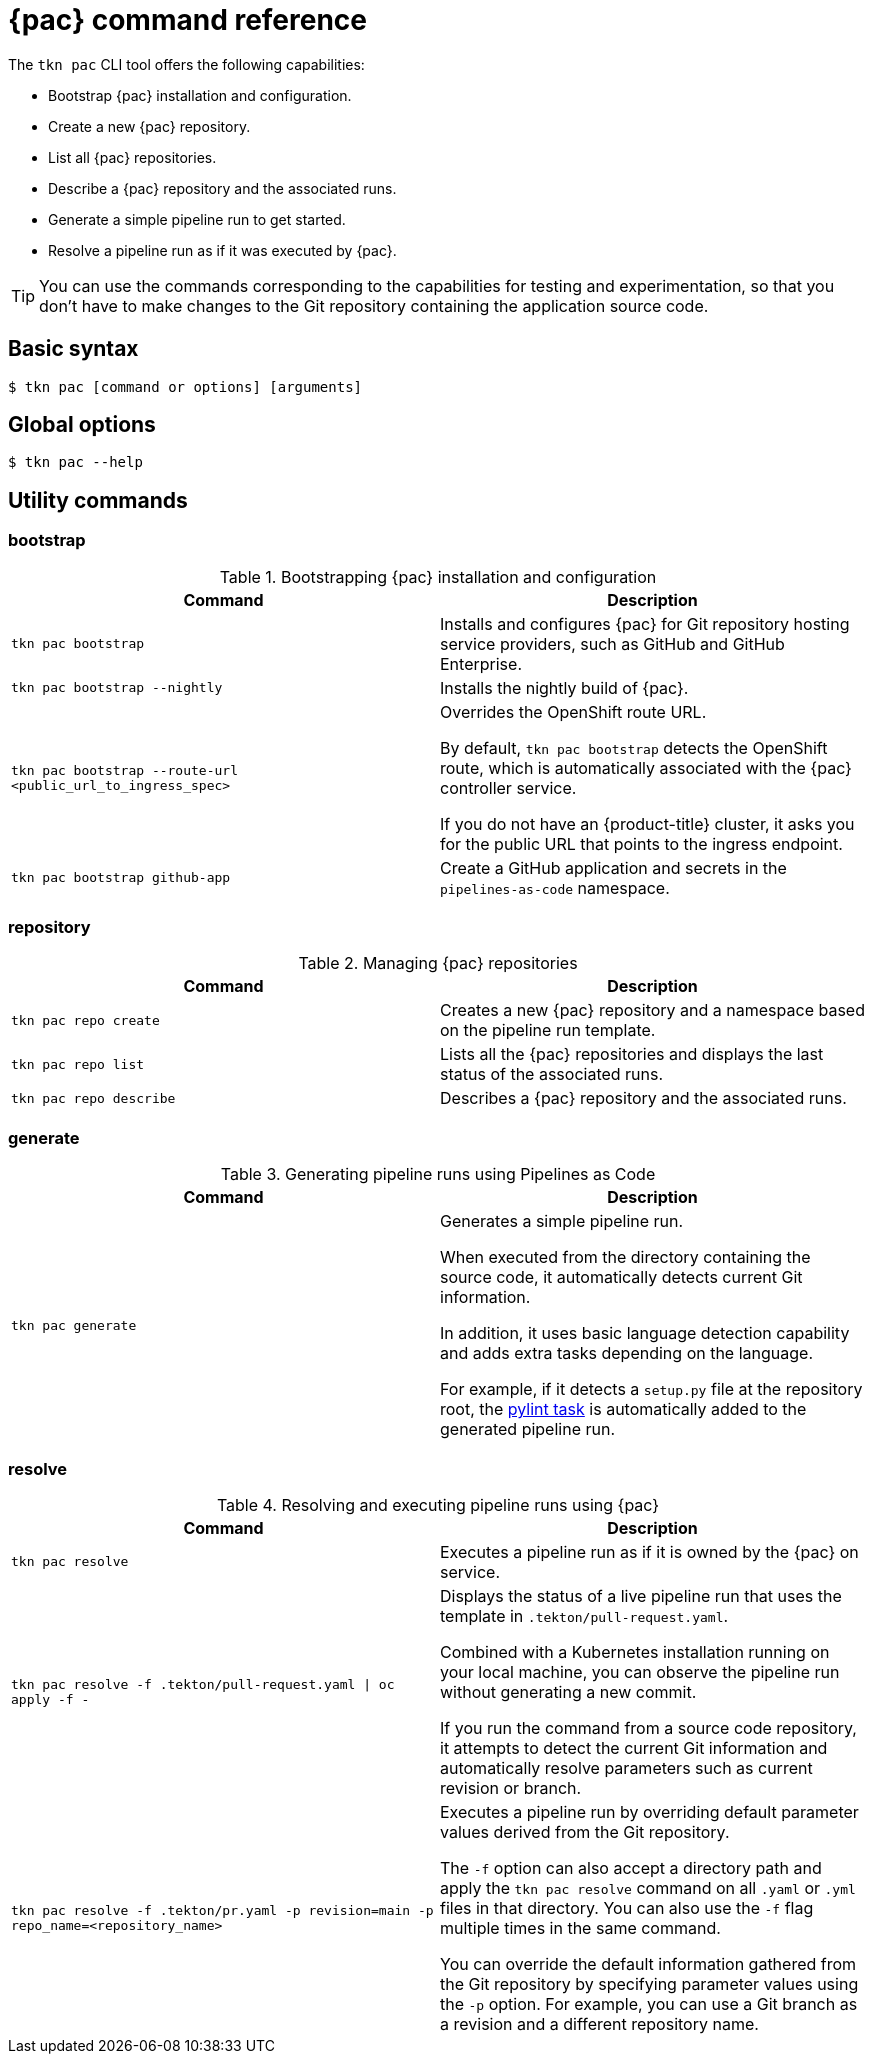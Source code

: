 // This module is included in the following assembly:
//
// *cicd/pipelines/using-pipelines-as-code.adoc

:_content-type: REFERENCE
[id="pipelines-as-code-command-reference_{context}"]
= {pac} command reference 

[role="_abstract"]
The `tkn pac` CLI tool offers the following capabilities:

* Bootstrap {pac} installation and configuration.
* Create a new {pac} repository.
* List all {pac} repositories.
* Describe a {pac} repository and the associated runs.
* Generate a simple pipeline run to get started.
* Resolve a pipeline run as if it was executed by {pac}.

[TIP]
====
You can use the commands corresponding to the capabilities for testing and experimentation, so that you don't have to make changes to the Git repository containing the application source code.
====  

== Basic syntax

[source,terminal]
----
$ tkn pac [command or options] [arguments]
----

== Global options

[source,terminal]
----
$ tkn pac --help
----

== Utility commands

=== bootstrap

.Bootstrapping {pac} installation and configuration
[options="header"]
|===

| Command | Description 

| `tkn pac bootstrap` | Installs and configures {pac} for Git repository hosting service providers, such as GitHub and GitHub Enterprise. 

| `tkn pac bootstrap --nightly` | Installs the nightly build of {pac}.

| `tkn pac bootstrap --route-url <public_url_to_ingress_spec>` | Overrides the OpenShift route URL. 

By default, `tkn pac bootstrap` detects the OpenShift route, which is automatically associated with the {pac} controller service. 

If you do not have an {product-title} cluster, it asks you for the public URL that points to the ingress endpoint.

| `tkn pac bootstrap github-app` | Create a GitHub application and secrets in the `pipelines-as-code` namespace.

|===

=== repository

.Managing {pac} repositories
[options="header"]
|===

| Command | Description 

| `tkn pac repo create` | Creates a new {pac} repository and a namespace based on the pipeline run template. 

| `tkn pac repo list` | Lists all the {pac} repositories and displays the last status of the associated runs.

| `tkn pac repo describe` | Describes a {pac} repository and the associated runs.

|===

=== generate

.Generating pipeline runs using Pipelines as Code
[options="header"]
|===

| Command | Description 

| `tkn pac generate` | Generates a simple pipeline run. 

When executed from the directory containing the source code, it automatically detects current Git information. 

In addition, it uses basic language detection capability and adds extra tasks depending on the language. 

For example, if it detects a `setup.py` file at the repository root, the link:https://hub.tekton.dev/tekton/task/pylint[pylint task] is automatically added to the generated pipeline run. 

|===

=== resolve

.Resolving and executing pipeline runs using {pac}
[options="header"]
|===

| Command | Description 

| `tkn pac resolve` | Executes a pipeline run as if it is owned by the {pac} on service.  

| `tkn pac resolve -f .tekton/pull-request.yaml \| oc apply -f -` | Displays the status of a live pipeline run that uses the template in `.tekton/pull-request.yaml`. 

Combined with a Kubernetes installation running on your local machine, you can observe the pipeline run without generating a new commit.

If you run the command from a source code repository, it attempts to detect the current Git information and automatically resolve parameters such as current revision or branch.

| `tkn pac resolve -f .tekton/pr.yaml -p revision=main -p repo_name=<repository_name>` | Executes a pipeline run by overriding default parameter values derived from the Git repository. 

The `-f` option can also accept a directory path and apply the `tkn pac resolve` command on all `.yaml` or `.yml` files in that directory. You can also use the `-f` flag multiple times in the same command. 

You can override the default information gathered from the Git repository by specifying parameter values using the `-p` option. For example, you can use a Git branch as a revision and a different repository name. 

|===